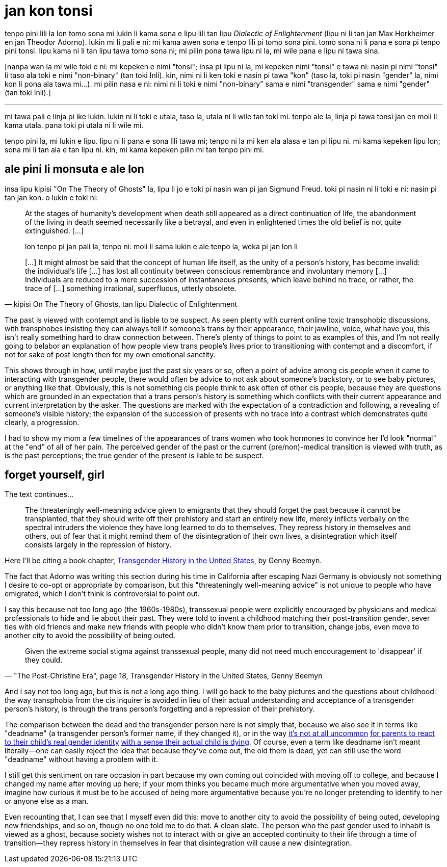 = jan kon tonsi
:description: tenpo la ale tenpo sina li e ni: wan ale li monsuta e ante ale
:docdate: 2021-11-22
:keywords: trans, philosophy, critical theory

[.lead]
--
tenpo pini lili la lon tomo sona mi lukin li kama sona e lipu lili tan lipu _Dialectic of
Enlightenment_ (lipu ni li tan jan Max Horkheimer en jan Theodor Adorno). lukin mi li pali e ni:
mi kama awen sona e tenpo lili pi tomo sona pini. tomo sona ni li pana e sona pi tenpo pini tonsi.
lipu kama ni li tan lipu tawa tomo sona ni; mi pilin pona tawa lipu ni la, mi wile pana e lipu ni
tawa sina.
--

[nanpa wan la mi wile toki e ni: mi kepeken e nimi "tonsi"; insa pi lipu ni la, mi kepeken nimi
"tonsi" e tawa ni: nasin pi nimi "tonsi" li taso ala toki e nimi "non-binary" (tan toki Inli). kin,
nimi ni li ken toki e nasin pi tawa "kon" (taso la, toki pi nasin "gender" la, nimi kon li pona ala
tawa mi...). mi pilin nasa e ni: nimi ni li toki e nimi "non-binary" sama e nimi "transgender" sama
e nimi "gender" (tan toki Inli).]

'''

mi tawa pali e linja pi ike lukin. lukin ni li toki e utala, taso la, utala ni li wile tan toki mi.
tenpo ale la, linja pi tawa tonsi jan en moli li kama utala. pana toki pi utala ni li wile mi.

tenpo pini la, mi lukin e lipu. lipu ni li pana e sona lili tawa mi; tenpo ni la mi ken ala alasa e
tan pi lipu ni. mi kama kepeken lipu lon; sona mi li tan ala e tan lipu ni. kin, mi kama kepeken
pilin mi tan tenpo pini mi.

== ale pini li monsuta e ale lon

insa lipu kipisi "On The Theory of Ghosts" la, lipu li jo e toki pi nasin wan pi jan Sigmund Freud.
toki pi nasin ni li toki e ni: nasin pi tan jan kon. o lukin e toki ni:
[quote, "kipisi On The Theory of Ghosts, tan lipu Dialectic of Enlightenment"]
____
At the stages of humanity's development when death still appeared as a direct continuation of life,
the abandonment of the living in death seemed necessarily like a betrayal, and even in enlightened
times the old belief is not quite extinguished. [...]

lon tenpo pi jan pali la, tenpo ni: moli li sama lukin e ale tenpo la, weka pi jan lon li  

[...] It might almost be said that the concept of human life itself, as the unity of a person's
history, has become invalid: the individual's life [...] has lost all continuity between conscious
remembrance and involuntary memory [...] Individuals are reduced to a mere succession of
instantaneous presents, which leave behind no trace, or rather, the trace of [...] something
irrational, superfluous, utterly obsolete.
____

The past is viewed with contempt and is liable to be suspect. As seen plenty with current online
toxic transphobic discussions, with transphobes insisting they can always tell if someone's trans by
their appearance, their jawline, voice, what have you, this isn't really something hard to draw
connection between. There's plenty of things to point to as examples of this, and I'm not really
going to belabor an explanation of how people view trans people's lives prior to transitioning with
contempt and a discomfort, if not for sake of post length then for my own emotional sanctity.

This shows through in how, until maybe just the past six years or so, often a point of advice among
cis people when it came to interacting with transgender people, there would often be advice to not
ask about someone's backstory, or to see baby pictures, or anything like that. Obviously, this is
not something cis people think to ask often of other cis people, because they are questions which
are grounded in an expectation that a trans person's history is something which conflicts with their
current appearance and current interpretation by the asker. The questions are marked with the
expectation of a contradiction and following, a revealing of someone's visible history; the
expansion of the succession of presents with no trace into a contrast which demonstrates quite
clearly, a progression.

I had to show my mom a few timelines of the appearances of trans women who took hormones to convince
her I'd look "normal" at the "end" of all of her pain. The perceived gender of the past or the
current (pre/non)-medical transition is viewed with truth, as is the past perceptions; the true
gender of the present is liable to be suspect.

== forget yourself, girl

The text continues...

[quote]
The threateningly well-meaning advice given to emigrants that they should forget the past because
it cannot be transplanted, that they should write off their prehistory and start an entirely new
life, merely inflicts verbally on the spectral intruders the violence they have long learned to do
to themselves. They repress history in themselves and others, out of fear that it might remind
them of the disintegration of their own lives, a disintegration which itself consists largely in
the repression of history.

:url-trans: https://www.umass.edu/stonewall/sites/default/files/Infoforandabout/transpeople/genny_beemyn_transgender_history_in_the_united_states.pdf

Here I'll be citing a book chapter, {url-trans}[Transgender History in the United States],
by Genny Beemyn.

The fact that Adorno was writing this section during his time in California after escaping Nazi
Germany is obviously not something I desire to co-opt or appropriate by comparison, but this
"threateningly well-meaning advice" is not unique to people who have emigrated, which I don't think
is controversial to point out.

I say this because not too long ago (the 1960s-1980s), transsexual people were explicitly encouraged
by physicians and medical professionals to hide and lie about their past. They were told to invent a
childhood matching their post-transition gender, sever ties with old friends and make new friends
with people who didn't know them prior to transition, change jobs, even move to another city to
avoid the possibility of being outed.

[quote, "\"The Post-Christine Era\", page 18, Transgender History in the United States, Genny Beemyn"]
Given the extreme social stigma against transsexual people, many did not need much encouragement to
'disappear' if they could.

And I say not too long ago, but this is not a long ago thing. I will go back to the baby pictures
and the questions about childhood: the way transphobia from the cis inquirer is avoided in lieu of
their actual understanding and acceptance of a transgender person's history, is through the trans
person's forgetting and a repression of their prehistory.

:url-react1: https://www.nytimes.com/2019/10/18/opinion/sunday/gender-transition-death-grief.html
:url-react2: https://www.theatlantic.com/family/archive/2020/07/i-love-my-trans-daughter-but-im-still-struggling/613786/
:url-react3: https://www.justplainbeth.com/you-can-grieve-and-support-your-child/
:url-react4: https://www.sciendo.com/article/10.2478/genst-2020-0011

The comparison between the dead and the transgender person here is not simply that, because we also
see it in terms like "deadname" (a transgender person's former name, if they changed it), or in the
way {url-react1}[it's not at all uncommon]
{url-react2}[for parents to react]
{url-react3}[to their child's real gender identity]
{url-react4}[with a sense their actual child is dying]. Of course, even a term like deadname isn't
meant literally--one can easily reject the idea that because they've come out, the old them is dead,
yet can still use the word "deadname" without having a problem with it.

I still get this sentiment on rare occasion in part because my own coming out coincided with moving
off to college, and because I changed my name after moving up here; if your mom thinks you became
much more argumentative when you moved away, imagine how curious it must be to be accused of being
more argumentative because you're no longer pretending to identify to her or anyone else as a man.

Even recounting that, I can see that I myself even did this: move to another city to avoid the
possibility of being outed, developing new friendships, and so on, though no one told me to do that.
A clean slate. The person who the past gender used to inhabit is viewed as a ghost, because society
wishes not to interact with or give an accepted continuity to their life through a time of
transition--they repress history in themselves in fear that disintegration will cause a new
disintegration.
